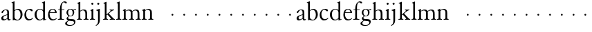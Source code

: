 SplineFontDB: 3.0
FontName: JonesGaramond
FullName: Jones Garamond
FamilyName: Jones Garamond
Weight: Regular
Copyright: Created by trashman with FontForge 2.0 (http://fontforge.sf.net)
UComments: "Scale samples by 1.1" 
Version: 001.000
ItalicAngle: 0
UnderlinePosition: -100
UnderlineWidth: 50
Ascent: 700
Descent: 300
LayerCount: 3
Layer: 0 0 "Back"  1
Layer: 1 0 "Fore"  0
Layer: 2 0 "backup"  0
NeedsXUIDChange: 1
XUID: [1021 658 797806517 16111641]
FSType: 0
OS2Version: 0
OS2_WeightWidthSlopeOnly: 0
OS2_UseTypoMetrics: 1
CreationTime: 1283410316
ModificationTime: 1283573156
OS2TypoAscent: 0
OS2TypoAOffset: 1
OS2TypoDescent: 0
OS2TypoDOffset: 1
OS2TypoLinegap: 90
OS2WinAscent: 0
OS2WinAOffset: 1
OS2WinDescent: 0
OS2WinDOffset: 1
HheadAscent: 0
HheadAOffset: 1
HheadDescent: 0
HheadDOffset: 1
MarkAttachClasses: 1
DEI: 91125
LangName: 1033 
Encoding: UnicodeBmp
UnicodeInterp: none
NameList: Adobe Glyph List
DisplaySize: -48
AntiAlias: 1
FitToEm: 1
WinInfo: 96 16 4
BeginPrivate: 9
BlueValues 23 [-12 0 381 393 668 668]
BlueScale 8 0.039625
BlueFuzz 1 0
BlueShift 1 7
StdHW 4 [22]
StemSnapH 4 [22]
StdVW 4 [64]
StemSnapV 4 [64]
 0 
EndPrivate
BeginChars: 65536 53

StartChar: a
Encoding: 97 97 0
Width: 402
VWidth: 0
Flags: W
HStem: -10 41<109.5 200.012 303 373.732> 362 23<160.885 237.586>
VStem: 46 71<39.2236 125.451> 55 70<269.973 325.745> 262 64<31.9702 50 58.1143 189 203.667 346.875>
DStem2: 151 175 163 152 0.946066 0.323974<-25.9365 109.549>
LayerCount: 3
Fore
SplineSet
220 385 m 0xd8
 323 385 326 332 326 239 c 2
 326 69 l 2
 326 41 333 31 346 31 c 0
 365 31 376 41 376 41 c 1
 384 22 l 1
 384 22 363 -10 323 -10 c 0
 283 -10 266 20 262 50 c 1
 233 31 187 -10 124 -10 c 0
 95 -10 46 8 46 66 c 0xe8
 46 129 99 157 151 175 c 0
 187 188 227 200 262 210 c 1
 262 278 l 2
 262 322 254 362 196 362 c 0
 164 362 137 335 125 311 c 0
 112 285 102 256 80 256 c 0
 65 256 55 272 55 284 c 0
 55 298 65 314 78 327 c 0
 112 364 169 385 220 385 c 0xd8
168 31 m 0
 216 31 262 75 262 75 c 1
 262 189 l 1
 262 189 192 166 163 152 c 0
 142 141 117 119 117 89 c 0
 117 47 139 31 168 31 c 0
EndSplineSet
Validated: 1
EndChar

StartChar: b
Encoding: 98 98 1
Width: 441
VWidth: 0
Flags: W
HStem: -9 26<179.497 278.08> 354 35<181.566 282.482> 648 20G<61.5556 126>
VStem: 62 64<54.3251 327.303 337 610.523> 343 71<102.798 289.326>
LayerCount: 3
Fore
SplineSet
62 564 m 2
 62 598 59 606 47 609 c 0
 38 611 18 616 18 616 c 1
 18 632 l 1
 116 668 l 1
 126 668 l 1
 126 337 l 1
 157 356 193 389 249 389 c 0
 357 389 414 302 414 200 c 0
 414 134 387 75 341 35 c 0
 311 9 271 -9 228 -9 c 0
 214 -9 198 -9 183 -6 c 0
 158 1 135 11 112 11 c 0
 92 11 80 -4 68 -4 c 0
 62 -4 62 0 62 7 c 2
 62 564 l 2
126 309 m 1
 126 105 l 2
 126 61 171 17 236 17 c 0
 302 17 343 96 343 185 c 0
 343 279 301 354 229 354 c 0
 165 354 126 309 126 309 c 1
EndSplineSet
Validated: 1
EndChar

StartChar: H
Encoding: 72 72 2
Width: 471
VWidth: 0
Flags: W
HStem: -2 22<34 76.485 165.5 212 270 317.975 411.594 451> 355 30<205.252 292.991>
VStem: 88 64<25.6113 328.205 339 603.375> 336 64<28.3633 317.709>
LayerCount: 3
Fore
Refer: 8 104 N 1 0 0 1 0 0 2
Validated: 1
EndChar

StartChar: c
Encoding: 99 99 3
Width: 379
VWidth: 0
Flags: W
HStem: -12 46<154.828 278.602> 357 32<152.219 241.177>
VStem: 32 61<104.671 274.233>
LayerCount: 3
Fore
SplineSet
344 66 m 1
 344 66 295 -12 189 -12 c 0
 98 -12 32 61 32 172 c 0
 32 244 60 307 106 345 c 0
 137 370 176 389 226 389 c 4
 278 389 332 369 332 337 c 0
 332 312 312 303 301 303 c 0
 285 303 272 319 258 329 c 0
 236 345 227 357 195 357 c 0
 133 357 93 280 93 208 c 0
 93 113 135 34 222 34 c 0
 289 34 329 83 329 83 c 1
 344 66 l 1
EndSplineSet
Validated: 1
EndChar

StartChar: d
Encoding: 100 100 4
Width: 475
VWidth: 0
Flags: W
HStem: -9 30<170.551 271.415> 14 17<411.227 442> 367 22<175.534 271.207> 648 20G<338.5 399>
VStem: 24 73<95.6204 278.773> 335 64<32.7812 49 59.8227 324.526 347 607.109>
LayerCount: 3
Fore
SplineSet
199 -9 m 0xbc
 94 -9 24 89 24 189 c 0
 24 232 37 276 66 312 c 0
 105 361 166 389 227 389 c 4
 293 389 335 347 335 347 c 1
 335 584 l 2
 335 592 330 602 320 605 c 0
 302 611 290 614 290 614 c 1
 290 628 l 1
 387 668 l 1
 399 668 l 1
 399 39 l 2
 399 30 406 30 412 31 c 2
 442 37 l 1
 444 14 l 1x7c
 341 -8 l 1
 335 -8 l 1
 335 49 l 1
 335 49 285 -9 199 -9 c 0xbc
97 201 m 0
 97 126 125 21 228 21 c 0xbc
 291 21 335 84 335 84 c 1
 335 267 l 2
 335 335 264 367 227 367 c 0
 152 367 97 312 97 201 c 0
EndSplineSet
Validated: 1
EndChar

StartChar: e
Encoding: 101 101 5
Width: 383
VWidth: 0
Flags: W
HStem: -10 41<162.327 288.677> 253 22<105 290> 365 23<160.706 248.246>
VStem: 37 57<105.59 251.347> 290 62<275 324.196>
LayerCount: 3
Fore
SplineSet
37 182 m 0
 37 300 91 388 212 388 c 4
 248 388 284 373 307 352 c 0
 340 321 352 281 352 261 c 0
 352 254 350 253 342 253 c 2
 98 253 l 1
 98 253 94 236 94 207 c 0
 94 107 144 31 226 31 c 0
 281 31 312 52 341 72 c 1
 352 57 l 1
 318 25 276 -10 199 -10 c 0
 97 -10 37 76 37 182 c 0
105 275 m 1
 290 275 l 1
 286 364 216 365 202 365 c 0
 152 365 115 321 105 275 c 1
EndSplineSet
Validated: 1
EndChar

StartChar: f
Encoding: 102 102 6
Width: 273
VWidth: 0
Flags: W
HStem: -2 22<18 72.0815 173.746 240> 360 22<30 91 155 252> 634 34<203.324 267.32>
VStem: 91 64<29.4467 360 382 533.877>
LayerCount: 3
Fore
SplineSet
18 -2 m 1
 18 20 l 1
 55 20 91 26 91 72 c 2
 91 360 l 1
 30 360 l 1
 30 382 l 1
 91 382 l 1
 91 413 93 537 148 606 c 0
 177 641 222 668 266 668 c 0
 302 668 340 651 340 621 c 0
 340 601 329 594 316 594 c 0
 276 594 265 634 232 634 c 0
 174 634 155 534 155 468 c 2
 155 382 l 1
 252 382 l 1
 252 360 l 1
 155 360 l 1
 155 72 l 2
 155 23 191 21 240 20 c 1
 240 -2 l 1
 240 -2 179 0 124 0 c 0
 73 0 18 -2 18 -2 c 1
EndSplineSet
Validated: 1
EndChar

StartChar: g
Encoding: 103 103 7
Width: 402
VWidth: 0
Flags: W
HStem: -237 27<125.884 251.337> -40 60<116.66 290.357> 112 19<164.271 233.488> 333 41<325.072 395.896> 341 18<314.187 338.029> 368 21<158.136 226.976>
VStem: 6 66<-176.174 -92.9498> 56 55<30.2965 80.9968 174.324 331.307> 278 55<174.391 329.619> 329 48<-151.567 -52.3929>
LayerCount: 3
Fore
SplineSet
278 245 m 0xe480
 278 327 235 368 192 368 c 0
 151 368 112 331 112 256 c 0
 112 192 143 131 200 131 c 0
 256 131 278 183 278 245 c 0xe480
329 -106 m 0xe240
 329 -80 312 -65 277 -58 c 0
 233 -50 174 -46 140 -40 c 1
 126 -53 72 -79 72 -132 c 0
 72 -174 122 -210 190 -210 c 0
 260 -210 329 -160 329 -106 c 0xe240
192 389 m 0xed
 253 389 295 359 295 359 c 1xed
 327 361 347 374 372 374 c 0
 381 374 396 370 396 351 c 0
 396 338 387 333 377 333 c 0xf140
 362 333 347 341 324 341 c 0
 321 341 318 341 314 340 c 1
 314 340 333 312 333 258 c 0
 333 178 285 112 194 112 c 0
 182 112 157 115 157 115 c 1
 157 115 111 96 111 59 c 0xe980
 111 26 154 23 191 20 c 0
 242 16 297 20 334 2 c 0
 362 -11 377 -36 377 -69 c 0
 377 -175 293 -237 180 -237 c 0
 100 -237 6 -217 6 -146 c 0xea40
 6 -96 50 -73 83 -54 c 2
 118 -34 l 1
 118 -34 56 -11 56 40 c 0
 56 51 62 67 74 78 c 0
 92 95 135 123 135 123 c 1
 135 123 53 162 53 254 c 0
 53 328 111 389 192 389 c 0xed
EndSplineSet
Validated: 1
EndChar

StartChar: h
Encoding: 104 104 8
Width: 471
VWidth: 0
Flags: W
HStem: -2 22<34 76.485 165.5 212 270 317.975 411.594 451> 355 30<205.252 292.991>
VStem: 88 64<25.6113 328.205 339 603.375> 336 64<28.3633 317.709>
LayerCount: 3
Fore
SplineSet
277 385 m 0
 387 385 400 319 400 199 c 2
 400 75 l 2
 400 34 408 22 451 20 c 1
 451 -2 l 1
 451 -2 418 0 363 0 c 0
 312 0 270 -2 270 -2 c 1
 270 20 l 1
 307 20 336 28 336 74 c 2
 336 214 l 2
 336 279 328 355 239 355 c 0
 191 355 152 308 152 308 c 1
 152 77 l 2
 152 29 168 20 212 20 c 1
 212 -2 l 1
 212 -2 176 0 121 0 c 0
 70 0 34 -2 34 -2 c 1
 34 20 l 1
 71 20 88 27 88 73 c 2
 88 558 l 2
 88 592 83 599 71 602 c 2
 43 610 l 1
 43 627 l 1
 141 666 l 1
 152 666 l 1
 152 339 l 1
 173 360 226 385 277 385 c 0
EndSplineSet
Validated: 1
EndChar

StartChar: i
Encoding: 105 105 9
Width: 234
VWidth: 0
Flags: W
HStem: -2 22<24 64.4295 167.434 208> 373 20G<97.6667 148> 552.26 75.4805<78.4942 148.328>
VStem: 75.25 76.5<555.883 624.117> 84 64<29.5549 324.578>
LayerCount: 3
Fore
SplineSet
75.25 590 m 0xf0
 75.25 611.419921875 91.5703125 627.740234375 112.990234375 627.740234375 c 0
 134.41015625 627.740234375 151.75 611.419921875 151.75 590 c 0
 151.75 568.580078125 134.41015625 552.259765625 112.990234375 552.259765625 c 0
 91.5703125 552.259765625 75.25 568.580078125 75.25 590 c 0xf0
148 393 m 5xe8
 148 82 l 6
 148 38 164 23 208 20 c 5
 208 -2 l 5
 208 -2 172 0 117 0 c 4
 66 0 24 -2 24 -2 c 5
 24 20 l 5
 60 21 84 33 84 79 c 6
 84 278 l 6
 84 312 81 316 68 322 c 6
 44 333 l 5
 44 345 l 5
 136 393 l 5
 148 393 l 5xe8
EndSplineSet
EndChar

StartChar: j
Encoding: 106 106 10
Width: 238
VWidth: 0
Flags: HW
HStem: 373 20G<90.3902 158> 552 76<68.745 138.062>
VStem: 65 77<556.155 623.845> 94 64<-125.562 320>
LayerCount: 3
Fore
SplineSet
65 590 m 0xe0
 65 611 82 628 103 628 c 0
 124 628 142 611 142 590 c 0
 142 569 124 552 103 552 c 0
 82 552 65 569 65 590 c 0xe0
94 -43 m 2xd0
 94 274 l 2
 94 308 92 313 78 318 c 2
 32 334 l 1
 32 352 l 1
 146 393 l 1
 158 393 l 1
 158 -31 l 2
 158 -182 21 -232 21 -232 c 1
 8 -208 l 1
 25 -199 l 0
 59 -181 94 -149 94 -43 c 2xd0
EndSplineSet
EndChar

StartChar: k
Encoding: 107 107 11
Width: 479
VWidth: 0
Flags: W
HStem: -2 22<28 69.4309 171.327 207 265 306.048 424.071 454> 361 22<264 294.647 386.65 422>
VStem: 88 64<28.7618 169 198 602.25>
DStem2: 152 198 152 169 0.769562 0.638572<0 21.9407 82.5068 200.574> 231 232 183 195 0.6576 -0.753367<0 194.799>
LayerCount: 3
Fore
SplineSet
152 169 m 1
 152 77 l 2
 152 47 163 22 207 20 c 1
 207 -2 l 1
 207 -2 176 0 121 0 c 0
 70 0 28 -2 28 -2 c 1
 28 20 l 1
 69 24 88 32 88 78 c 2
 88 557 l 2
 88 591 83 598 71 601 c 2
 40 609 l 1
 40 626 l 1
 141 666 l 1
 152 666 l 1
 152 198 l 1
 267 297 l 2
 284 311 300 325 300 339 c 0
 300 350 290 356 264 361 c 1
 264 383 l 1
 264 383 312 381 345 381 c 0
 373 381 422 383 422 383 c 1
 422 361 l 1
 385 352 366 342 340 325 c 1
 231 232 l 1
 274 186 315 137 359 91 c 0
 388 62 423 20 454 20 c 1
 454 -2 l 1
 454 -2 418 0 363 0 c 0
 312 0 265 -2 265 -2 c 1
 265 20 l 1
 290 20 310 25 310 42 c 0
 310 50 298 63 286 77 c 2
 183 195 l 1
 152 169 l 1
EndSplineSet
EndChar

StartChar: l
Encoding: 108 108 12
Width: 233
VWidth: 0
Flags: HW
HStem: -2 22<28 69.4309 171.327 207>
VStem: 88 64<28.7618 602.25>
LayerCount: 3
Fore
SplineSet
152 666 m 1
 152 79 l 2
 152 46 160 24 210 20 c 1
 210 -2 l 1
 210 -2 176 0 121 0 c 0
 70 0 26 -2 26 -2 c 1
 26 20 l 1
 67 24 88 32 88 78 c 2
 88 557 l 2
 88 591 86 600 72 604 c 2
 43 612 l 1
 43 626 l 1
 141 666 l 1
 152 666 l 1
EndSplineSet
EndChar

StartChar: m
Encoding: 109 109 13
Width: 712
VWidth: 0
Flags: HW
HStem: -2 22<21 66.3726 156.5 203 266 311.358 402.933 444 511 557.928 652.925 689> 351 34<199.579 295.946 447.296 544.777> 373 20G<95.4 140>
VStem: 79 64<25.6113 323.269> 327 64<26.7346 301.682> 575 64<27.7188 324.487>
CounterMasks: 1 1c
LayerCount: 3
Fore
SplineSet
140 334 m 1xbc
 175 355 216 385 268 385 c 0
 330 385 364 366 380 327 c 1
 411 351 457 385 516 385 c 0
 626 385 639 319 639 199 c 2
 639 82 l 2
 639 41 645 22 689 20 c 1
 689 -2 l 1
 689 -2 657 0 602 0 c 0
 551 0 511 -2 511 -2 c 1
 511 20 l 1
 548 20 575 28 575 74 c 2
 575 204 l 2
 575 269 575 351 489 351 c 0
 441 351 395 312 387 305 c 1
 390 278 391 240 391 199 c 2
 391 77 l 2
 391 36 395 24 444 20 c 1
 444 -2 l 1
 444 -2 409 0 354 0 c 0
 303 0 266 -2 266 -2 c 1
 266 20 l 1
 303 20 327 28 327 74 c 2
 327 238 l 2
 327 302.115433656 316.986822373 351 241 351 c 0xdc
 190 351 143 308 143 308 c 1
 143 77 l 2
 143 29 159 20 203 20 c 1
 203 -2 l 1
 203 -2 167 0 112 0 c 0
 61 0 21 -2 21 -2 c 1
 21 20 l 1
 60 20 79 27 79 73 c 2
 79 281 l 2
 79 315 77 321 63 325 c 6
 42 331 l 5
 42 343 l 1
 131 393 l 1
 140 393 l 1
 140 334 l 1xbc
EndSplineSet
EndChar

StartChar: n
Encoding: 110 110 14
Width: 465
VWidth: 0
Flags: HW
HStem: -2 22<21 65.6722 158.748 202 263 309.928 406.967 442> 355 35<198.207 295.162>
VStem: 79 64<26.9609 325.047> 327 64<27.7188 329.375>
LayerCount: 3
Fore
SplineSet
140 337 m 1
 169 357 217 390 268 390 c 0
 309 390 339 375 359 353 c 0
 388 321 391 283 391 236 c 2
 391 75 l 2
 391 39 399 26 442 20 c 1
 442 -2 l 1
 442 -2 409 0 354 0 c 0
 303 0 263 -2 263 -2 c 1
 263 20 l 1
 300 20 327 28 327 74 c 2
 327 258 l 2
 327 316 301 355 238 355 c 0
 196 355 165 331 143 313 c 1
 143 82 l 2
 143 34 158 20 202 20 c 1
 202 -2 l 1
 202 -2 167 0 112 0 c 0
 61 0 21 -2 21 -2 c 1
 21 20 l 1
 58 20 79 27 79 73 c 2
 79 278 l 2
 79 312 76 315 63 322 c 2
 39 335 l 1
 39 347 l 1
 131 393 l 1
 140 393 l 1
 140 337 l 1
EndSplineSet
EndChar

StartChar: o
Encoding: 111 111 15
Width: 422
VWidth: 0
Flags: HWO
HStem: 152 68<202.33 265.67>
VStem: 200 68<154.33 217.67>
LayerCount: 3
EndChar

StartChar: p
Encoding: 112 112 16
Width: 422
VWidth: 0
Flags: W
HStem: 152 68<202.33 265.67>
VStem: 200 68<154.33 217.67>
LayerCount: 3
Fore
SplineSet
200 186 m 4
 200 205 215 220 234 220 c 4
 253 220 268 205 268 186 c 4
 268 167 253 152 234 152 c 4
 215 152 200 167 200 186 c 4
EndSplineSet
Validated: 1
EndChar

StartChar: q
Encoding: 113 113 17
Width: 422
VWidth: 0
Flags: W
HStem: 152 68<202.33 265.67>
VStem: 200 68<154.33 217.67>
LayerCount: 3
Fore
SplineSet
200 186 m 4
 200 205 215 220 234 220 c 4
 253 220 268 205 268 186 c 4
 268 167 253 152 234 152 c 4
 215 152 200 167 200 186 c 4
EndSplineSet
Validated: 1
EndChar

StartChar: r
Encoding: 114 114 18
Width: 422
VWidth: 0
Flags: W
HStem: 152 68<202.33 265.67>
VStem: 200 68<154.33 217.67>
LayerCount: 3
Fore
SplineSet
200 186 m 4
 200 205 215 220 234 220 c 4
 253 220 268 205 268 186 c 4
 268 167 253 152 234 152 c 4
 215 152 200 167 200 186 c 4
EndSplineSet
Validated: 1
EndChar

StartChar: s
Encoding: 115 115 19
Width: 422
VWidth: 0
Flags: W
HStem: 152 68<202.33 265.67>
VStem: 200 68<154.33 217.67>
LayerCount: 3
Fore
SplineSet
200 186 m 4
 200 205 215 220 234 220 c 4
 253 220 268 205 268 186 c 4
 268 167 253 152 234 152 c 4
 215 152 200 167 200 186 c 4
EndSplineSet
Validated: 1
EndChar

StartChar: t
Encoding: 116 116 20
Width: 422
VWidth: 0
Flags: W
HStem: 152 68<202.33 265.67>
VStem: 200 68<154.33 217.67>
LayerCount: 3
Fore
SplineSet
200 186 m 4
 200 205 215 220 234 220 c 4
 253 220 268 205 268 186 c 4
 268 167 253 152 234 152 c 4
 215 152 200 167 200 186 c 4
EndSplineSet
Validated: 1
EndChar

StartChar: u
Encoding: 117 117 21
Width: 422
VWidth: 0
Flags: W
HStem: 152 68<202.33 265.67>
VStem: 200 68<154.33 217.67>
LayerCount: 3
Fore
SplineSet
200 186 m 4
 200 205 215 220 234 220 c 4
 253 220 268 205 268 186 c 4
 268 167 253 152 234 152 c 4
 215 152 200 167 200 186 c 4
EndSplineSet
Validated: 1
EndChar

StartChar: v
Encoding: 118 118 22
Width: 422
VWidth: 0
Flags: W
HStem: 152 68<202.33 265.67>
VStem: 200 68<154.33 217.67>
LayerCount: 3
Fore
SplineSet
200 186 m 4
 200 205 215 220 234 220 c 4
 253 220 268 205 268 186 c 4
 268 167 253 152 234 152 c 4
 215 152 200 167 200 186 c 4
EndSplineSet
Validated: 1
EndChar

StartChar: w
Encoding: 119 119 23
Width: 422
VWidth: 0
Flags: W
HStem: 152 68<202.33 265.67>
VStem: 200 68<154.33 217.67>
LayerCount: 3
Fore
SplineSet
200 186 m 4
 200 205 215 220 234 220 c 4
 253 220 268 205 268 186 c 4
 268 167 253 152 234 152 c 4
 215 152 200 167 200 186 c 4
EndSplineSet
Validated: 1
EndChar

StartChar: x
Encoding: 120 120 24
Width: 422
VWidth: 0
Flags: W
HStem: 152 68<202.33 265.67>
VStem: 200 68<154.33 217.67>
LayerCount: 3
Fore
SplineSet
200 186 m 4
 200 205 215 220 234 220 c 4
 253 220 268 205 268 186 c 4
 268 167 253 152 234 152 c 4
 215 152 200 167 200 186 c 4
EndSplineSet
Validated: 1
EndChar

StartChar: y
Encoding: 121 121 25
Width: 422
VWidth: 0
Flags: W
HStem: 152 68<202.33 265.67>
VStem: 200 68<154.33 217.67>
LayerCount: 3
Fore
SplineSet
200 186 m 4
 200 205 215 220 234 220 c 4
 253 220 268 205 268 186 c 4
 268 167 253 152 234 152 c 4
 215 152 200 167 200 186 c 4
EndSplineSet
Validated: 1
EndChar

StartChar: z
Encoding: 122 122 26
Width: 422
VWidth: 0
Flags: W
HStem: 152 68<202.33 265.67>
VStem: 200 68<154.33 217.67>
LayerCount: 3
Fore
SplineSet
200 186 m 4
 200 205 215 220 234 220 c 4
 253 220 268 205 268 186 c 4
 268 167 253 152 234 152 c 4
 215 152 200 167 200 186 c 4
EndSplineSet
Validated: 1
EndChar

StartChar: A
Encoding: 65 65 27
Width: 402
VWidth: 0
Flags: W
HStem: -10 41<109.5 200.012 303 373.732> 362 23<160.885 237.586>
VStem: 46 71<39.2236 125.451> 55 70<269.973 325.745> 262 64<31.9702 50 58.1143 189 203.667 346.875>
DStem2: 151 175 163 152 0.946066 0.323974<-25.9365 109.549>
LayerCount: 3
Fore
Refer: 0 97 N 1 0 0 1 0 0 2
Validated: 1
EndChar

StartChar: B
Encoding: 66 66 28
Width: 441
VWidth: 0
Flags: W
HStem: -9 26<179.497 278.08> 354 35<181.566 282.482> 648 20<61.5556 126>
VStem: 62 64<54.3251 327.303 337 610.523> 343 71<102.798 289.326>
LayerCount: 3
Fore
Refer: 1 98 N 1 0 0 1 0 0 2
Validated: 1
EndChar

StartChar: C
Encoding: 67 67 29
Width: 379
VWidth: 0
Flags: W
HStem: -12 46<154.828 278.602> 357 32<152.219 241.177>
VStem: 32 61<104.671 274.233>
LayerCount: 3
Fore
Refer: 3 99 N 1 0 0 1 0 0 2
Validated: 1
EndChar

StartChar: D
Encoding: 68 68 30
Width: 475
VWidth: 0
Flags: W
HStem: -9 30<170.551 271.415> 14 17<411.227 442> 367 22<175.534 271.207> 648 20<338.5 399>
VStem: 24 73<95.6204 278.773> 335 64<32.7812 49 59.8227 324.526 347 607.109>
LayerCount: 3
Fore
Refer: 4 100 N 1 0 0 1 0 0 2
Validated: 1
EndChar

StartChar: E
Encoding: 69 69 31
Width: 383
VWidth: 0
Flags: W
HStem: -10 41<162.327 288.677> 253 22<105 290> 365 23<160.706 248.246>
VStem: 37 57<105.59 251.347> 290 62<275 324.196>
LayerCount: 3
Fore
Refer: 5 101 N 1 0 0 1 0 0 2
Validated: 1
EndChar

StartChar: F
Encoding: 70 70 32
Width: 273
VWidth: 0
Flags: W
HStem: -2 22<18 72.0815 173.746 240> 360 22<30 91 155 252> 634 34<203.324 267.32>
VStem: 91 64<29.4467 360 382 533.877>
LayerCount: 3
Fore
Refer: 6 102 N 1 0 0 1 0 0 2
Validated: 1
EndChar

StartChar: G
Encoding: 71 71 33
Width: 402
VWidth: 0
Flags: W
HStem: -237 27<125.884 251.337> -40 60<116.66 290.357> 112 19<164.271 233.488> 333 41<325.072 395.896> 341 18<314.187 338.029> 368 21<158.136 226.976>
VStem: 6 66<-176.174 -92.9498> 56 55<30.2965 80.9968 174.324 331.307> 278 55<174.391 329.619> 329 48<-151.567 -52.3929>
LayerCount: 3
Fore
Refer: 7 103 N 1 0 0 1 0 0 2
Validated: 1
EndChar

StartChar: I
Encoding: 73 73 34
Width: 234
VWidth: 0
Flags: W
HStem: -2 22<24 64.4295 167.434 208> 373 20<97.6667 148> 552.26 75.4805<78.4942 148.328>
VStem: 75.25 76.5<555.883 624.117> 84 64<29.5549 324.578>
LayerCount: 3
Fore
Refer: 9 105 N 1 0 0 1 0 0 2
EndChar

StartChar: J
Encoding: 74 74 35
Width: 238
VWidth: 0
Flags: HW
HStem: 373 20<100.39 168> 552 76<78.745 148.062>
VStem: 75 77<556.155 623.845> 104 64<-125.562 320>
LayerCount: 3
Fore
Refer: 10 106 N 1 0 0 1 0 0 2
EndChar

StartChar: K
Encoding: 75 75 36
Width: 479
VWidth: 0
Flags: W
HStem: -2 22<28 69.4309 171.327 207 265 306.048 424.071 454> 361 22<264 294.647 386.65 422>
VStem: 88 64<28.7618 169 198 602.25>
DStem2: 152 198 152 169 0.769562 0.638572<0 21.9407 82.5068 200.574> 231 232 183 195 0.6576 -0.753367<0 194.799>
LayerCount: 3
Fore
Refer: 11 107 N 1 0 0 1 0 0 2
EndChar

StartChar: L
Encoding: 76 76 37
Width: 233
VWidth: 0
Flags: HW
HStem: -2 22<28 69.4309 171.327 207>
VStem: 88 64<28.7618 602.25>
LayerCount: 3
Fore
Refer: 12 108 N 1 0 0 1 0 0 2
EndChar

StartChar: M
Encoding: 77 77 38
Width: 712
VWidth: 0
Flags: HW
HStem: 152 68<202.33 265.67>
VStem: 200 68<154.33 217.67>
LayerCount: 3
Fore
Refer: 13 109 N 1 0 0 1 0 0 2
EndChar

StartChar: N
Encoding: 78 78 39
Width: 465
VWidth: 0
Flags: HW
HStem: 152 68<202.33 265.67>
VStem: 200 68<154.33 217.67>
LayerCount: 3
Fore
Refer: 14 110 N 1 0 0 1 0 0 2
EndChar

StartChar: O
Encoding: 79 79 40
Width: 422
VWidth: 0
Flags: HW
HStem: 152 68<202.33 265.67>
VStem: 200 68<154.33 217.67>
LayerCount: 3
Fore
Refer: 15 111 N 1 0 0 1 0 0 2
EndChar

StartChar: P
Encoding: 80 80 41
Width: 422
VWidth: 0
Flags: W
HStem: 152 68<202.33 265.67>
VStem: 200 68<154.33 217.67>
LayerCount: 3
Fore
Refer: 16 112 N 1 0 0 1 0 0 2
Validated: 1
EndChar

StartChar: Q
Encoding: 81 81 42
Width: 422
VWidth: 0
Flags: W
HStem: 152 68<202.33 265.67>
VStem: 200 68<154.33 217.67>
LayerCount: 3
Fore
Refer: 17 113 N 1 0 0 1 0 0 2
Validated: 1
EndChar

StartChar: R
Encoding: 82 82 43
Width: 422
VWidth: 0
Flags: W
HStem: 152 68<202.33 265.67>
VStem: 200 68<154.33 217.67>
LayerCount: 3
Fore
Refer: 18 114 N 1 0 0 1 0 0 2
Validated: 1
EndChar

StartChar: S
Encoding: 83 83 44
Width: 422
VWidth: 0
Flags: W
HStem: 152 68<202.33 265.67>
VStem: 200 68<154.33 217.67>
LayerCount: 3
Fore
Refer: 19 115 N 1 0 0 1 0 0 2
Validated: 1
EndChar

StartChar: T
Encoding: 84 84 45
Width: 422
VWidth: 0
Flags: W
HStem: 152 68<202.33 265.67>
VStem: 200 68<154.33 217.67>
LayerCount: 3
Fore
Refer: 20 116 N 1 0 0 1 0 0 2
Validated: 1
EndChar

StartChar: U
Encoding: 85 85 46
Width: 422
VWidth: 0
Flags: W
HStem: 152 68<202.33 265.67>
VStem: 200 68<154.33 217.67>
LayerCount: 3
Fore
Refer: 21 117 N 1 0 0 1 0 0 2
Validated: 1
EndChar

StartChar: V
Encoding: 86 86 47
Width: 422
VWidth: 0
Flags: W
HStem: 152 68<202.33 265.67>
VStem: 200 68<154.33 217.67>
LayerCount: 3
Fore
Refer: 22 118 N 1 0 0 1 0 0 2
Validated: 1
EndChar

StartChar: W
Encoding: 87 87 48
Width: 422
VWidth: 0
Flags: W
HStem: 152 68<202.33 265.67>
VStem: 200 68<154.33 217.67>
LayerCount: 3
Fore
Refer: 23 119 N 1 0 0 1 0 0 2
Validated: 1
EndChar

StartChar: X
Encoding: 88 88 49
Width: 422
VWidth: 0
Flags: W
HStem: 152 68<202.33 265.67>
VStem: 200 68<154.33 217.67>
LayerCount: 3
Fore
Refer: 24 120 N 1 0 0 1 0 0 2
Validated: 1
EndChar

StartChar: Y
Encoding: 89 89 50
Width: 422
VWidth: 0
Flags: W
HStem: 152 68<202.33 265.67>
VStem: 200 68<154.33 217.67>
LayerCount: 3
Fore
Refer: 25 121 N 1 0 0 1 0 0 2
Validated: 1
EndChar

StartChar: Z
Encoding: 90 90 51
Width: 422
VWidth: 0
Flags: W
HStem: 152 68<202.33 265.67>
VStem: 200 68<154.33 217.67>
LayerCount: 3
Fore
Refer: 26 122 N 1 0 0 1 0 0 2
Validated: 1
EndChar

StartChar: space
Encoding: 32 32 52
Width: 220
VWidth: 0
Flags: W
LayerCount: 3
EndChar
EndChars
EndSplineFont
